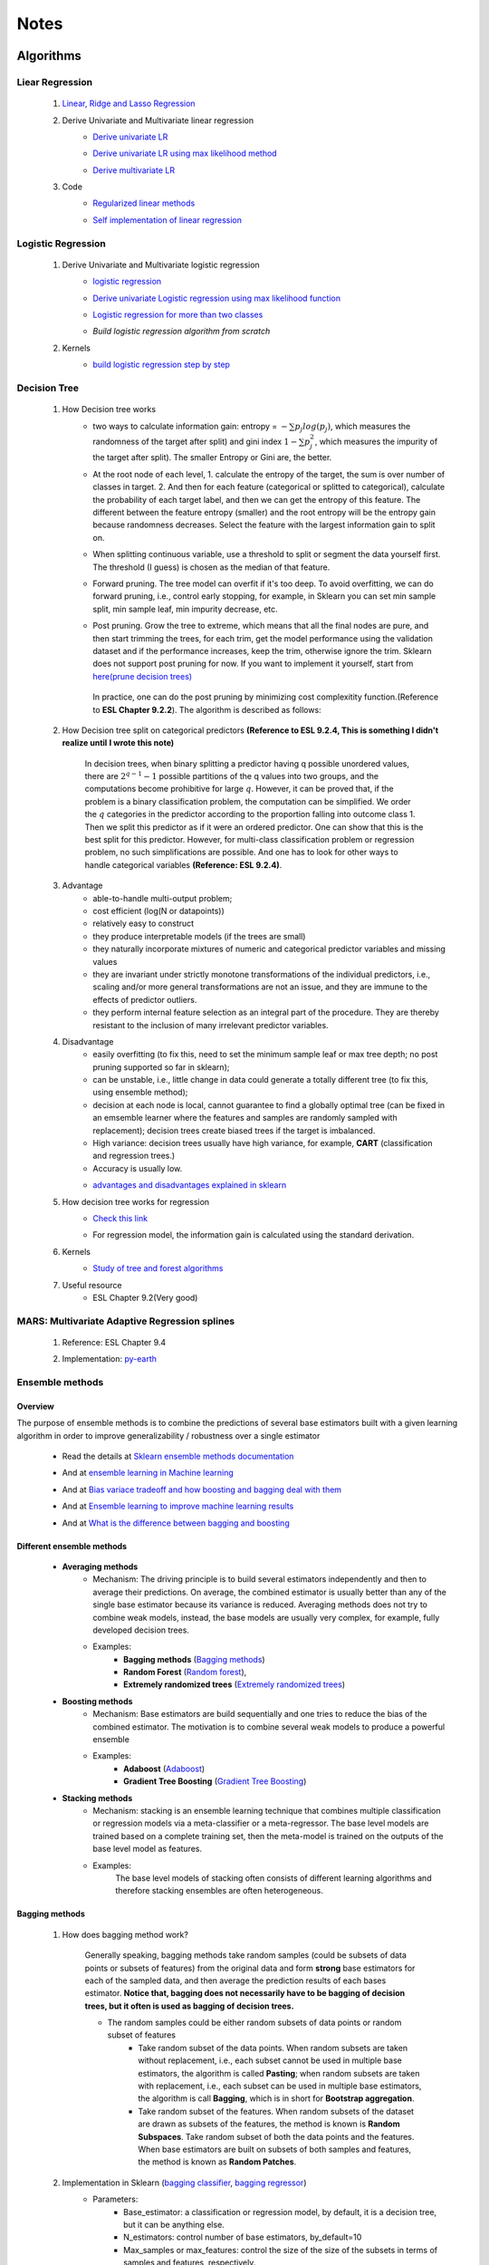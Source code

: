 Notes
*********


Algorithms
===========

Liear Regression
------------------

    #. `Linear, Ridge and Lasso Regression`_
        .. _Linear, Ridge and Lasso Regression: https://www.analyticsvidhya.com/blog/2017/06/a-comprehensive-guide-for-linear-ridge-and-lasso-regression/
    #. Derive Univariate and Multivariate linear regression
        * `Derive univariate LR`_
            .. _Derive univariate LR: https://eli.thegreenplace.net/2014/derivation-of-the-normal-equation-for-linear-regression
        * `Derive univariate LR using max likelihood method`_
            .. _Derive univariate LR using max likelihood method: https://www.stat.cmu.edu/~cshalizi/mreg/15/lectures/06/lecture-06.pdf
        * `Derive multivariate LR`_
            .. _Derive multivariate LR: http://www.public.iastate.edu/~maitra/stat501/lectures/MultivariateRegression.pdf
    #. Code
        * `Regularized linear methods`_
            .. _Regularized linear methods: https://www.kaggle.com/apapiu/regularized-linear-models
        * `Self implementation of linear regression`_
            .. _Self implementation of linear regression: https://www.kaggle.com/mosa94/linear-regression-implementations

Logistic Regression
--------------------
    #. Derive Univariate and Multivariate logistic regression
        * `logistic regression`_
            .. _logistic regression: https://web.stanford.edu/class/archive/cs/cs109/cs109.1166/pdfs/40%20LogisticRegression.pdf
        * `Derive univariate Logistic regression using max likelihood function`_
            .. _Derive univariate Logistic regression using max likelihood function: http://www.win-vector.com/blog/2011/09/the-simpler-derivation-of-logistic-regression/
        * `Logistic regression for more than two classes`_
            .. _Logistic regression for more than two classes: https://www.stat.cmu.edu/~cshalizi/uADA/12/lectures/ch12.pdf
        * `Build logistic regression algorithm from scratch`
            .. _Build logistic regression algorithm from scratch: https://beckernick.github.io/logistic-regression-from-scratch/
            
    #. Kernels
        * `build logistic regression step by step`_
            .. _build logistic regression step by step: https://towardsdatascience.com/building-a-logistic-regression-in-python-step-by-step-becd4d56c9c8

Decision Tree
--------------

    #. How Decision tree works
        *  two ways to calculate information gain: entropy = :math:`-\sum{p_j log(p_j)}`, which measures the randomness of
           the target after split) and gini index :math:`1-\sum{p_j^2}`, which measures the impurity of the target
           after split). The smaller Entropy or Gini are, the better.

        *  At the root node of each level, 1. calculate the entropy of the target, the sum is over number of classes in
           target. 2. And then for each feature (categorical or splitted to categorical), calculate the probability of
           each target label, and then we can get the entropy of this feature. The different between the feature
           entropy (smaller) and the root entropy will be the entropy gain because randomness decreases. Select the
           feature with the largest information gain to split on.

        *  When splitting continuous variable, use a threshold to split or segment the data yourself first. The
           threshold (I guess) is chosen as the median of that feature.

        *  Forward pruning. The tree model can overfit if it's too deep. To avoid overfitting, we can do forward
           pruning, i.e., control early stopping, for example, in Sklearn you can set min sample split, min sample
           leaf, min impurity decrease, etc.

        *  Post pruning. Grow the tree to extreme, which means that all the final nodes are pure, and then start
           trimming the trees, for each trim, get the model performance using the validation dataset and if
           the performance increases, keep the trim, otherwise ignore the trim. Sklearn does not support post
           pruning for now.  If you want to implement it yourself, start from `here(prune decision trees)`_
            .. _here(prune decision trees): https://stackoverflow.com/questions/49428469/pruning-decision-trees
           In practice, one can do the post pruning by minimizing cost complexitity function.(Reference to **ESL Chapter 9.2.2**).
           The algorithm is described as follows:
            .. image:: attachment/tree_pruning.png

    #. How Decision tree split on categorical predictors **(Reference to ESL 9.2.4, This is something I didn't realize until**
       **I wrote this note)**

        In decision trees, when binary splitting a predictor having q possible unordered values, there are :math:`2^{q-1}-1` possible partitions of the q values into two groups, and
        the computations become prohibitive for large :math:`q`. However, it can be proved that, if the problem is a binary classification
        problem, the computation can be simplified. We order the :math:`q` categories in the predictor according to the proportion falling
        into outcome class 1. Then we split this predictor as if it were an ordered predictor. One can show that this is the best
        split for this predictor. However, for multi-class classification problem or regression problem, no such simplifications
        are possible. And one has to look for other ways to handle categorical variables **(Reference: ESL 9.2.4)**.



    #. Advantage
        * able-to-handle multi-output problem;
        * cost efficient (log(N or datapoints))
        * relatively easy to construct
        * they produce interpretable models (if the trees are small)
        * they naturally incorporate mixtures of numeric and categorical predictor variables and missing values
        * they are invariant under strictly monotone transformations of the individual predictors, i.e., scaling and/or
          more general transformations are not an issue, and they are immune to the effects of predictor outliers.
        * they perform internal feature selection as an integral part of the procedure. They are thereby resistant to the inclusion
          of many irrelevant predictor variables.
    #. Disadvantage
        * easily overfitting (to fix this, need to set the minimum sample leaf or max tree depth;
          no post pruning supported so far in sklearn);
        * can be unstable, i.e., little change in data could generate a totally different tree (to fix this, using
          ensemble method);
        * decision at each node is local, cannot guarantee to find a globally optimal tree (can be fixed in an emsemble
          learner where the features and samples are randomly sampled with replacement); decision trees create biased
          trees if the target is imbalanced.
        * High variance: decision trees usually have high variance, for example, **CART** (classification and regression
          trees.)
        * Accuracy is usually low.


        * `advantages and disadvantages explained in sklearn`_
            .. _advantages and disadvantages explained in sklearn: http://scikit-learn.org/stable/modules/tree.html

    #. How decision tree works for regression
        * `Check this link`_
            .. _Check this link: http://chem-eng.utoronto.ca/~datamining/dmc/decision_tree_reg.htm
        *  For regression model, the information gain is calculated using the standard derivation.  

    #. Kernels
        * `Study of tree and forest algorithms`_
            .. _Study of tree and forest algorithms: https://www.kaggle.com/creepykoala/study-of-tree-and-forest-algorithms/notebook
    #. Useful resource
        * ESL Chapter 9.2(Very good)

MARS: Multivariate Adaptive Regression splines
----------------------------------------------
    #. Reference: ESL Chapter 9.4
    #. Implementation: `py-earth`_
        .. _py-earth: https://contrib.scikit-learn.org/py-earth/content.html#


Ensemble methods
------------------

Overview
++++++++++

The purpose of ensemble methods is to combine the predictions of several base estimators built with a given learning
algorithm in order to improve generalizability / robustness over a single estimator

    * Read the details at `Sklearn ensemble methods documentation`_
        .. _Sklearn ensemble methods documentation: http://scikit-learn.org/stable/modules/ensemble.html
    * And at `ensemble learning in Machine learning`_
        .. _ensemble learning in Machine learning: https://towardsdatascience.com/ensemble-learning-in-machine-learning-getting-started-4ed85eb38e00
    * And at `Bias variace tradeoff and how boosting and bagging deal with them`_
        .. _Bias variace tradeoff and how boosting and bagging deal with them: http://www.cs.cornell.edu/courses/cs578/2005fa/CS578.bagging.boosting.lecture.pdf
    * And at `Ensemble learning to improve machine learning results`_
        .. _Ensemble learning to improve machine learning results: https://blog.statsbot.co/ensemble-learning-d1dcd548e936
    * And at `What is the difference between bagging and boosting`_
        .. _What is the difference between bagging and boosting: https://quantdare.com/what-is-the-difference-between-bagging-and-boosting/
Different ensemble methods
++++++++++++++++++++++++++++

    * **Averaging methods**
        * Mechanism:  The driving principle is to build several estimators independently and then to average their
          predictions. On average, the combined estimator is usually better than any of the single base estimator
          because its variance is reduced. Averaging methods does not try to combine weak models, instead, the base
          models are usually very complex, for example, fully developed decision trees.
        * Examples:
                    * **Bagging methods** (`Bagging methods`_)
                    * **Random Forest** (`Random forest`_),
                    * **Extremely randomized trees** (`Extremely randomized trees`_)

    * **Boosting methods**
        * Mechanism: Base estimators are build sequentially and one tries to reduce the bias of the combined estimator.
          The motivation is to combine several weak models to produce a powerful ensemble
        * Examples:
                    * **Adaboost** (`Adaboost`_)
                    * **Gradient Tree Boosting** (`Gradient Tree Boosting`_)

    * **Stacking methods**
        * Mechanism: stacking is an ensemble learning technique that combines multiple classification or regression models
          via a meta-classifier or a meta-regressor. The base level models are trained based on a complete training set, then
          the meta-model is trained on the outputs of the base level model as features.
        * Examples:
                The base level models of stacking often consists of different learning algorithms and therefore stacking
                ensembles are often heterogeneous.

.. _Bagging methods:
Bagging methods
++++++++++++++++++

    #. How does bagging method work?

        Generally speaking, bagging methods take random samples (could be subsets of data points or subsets of features)
        from the original data and form **strong** base estimators for each of the sampled data, and then average the
        prediction results of each bases estimator. **Notice that, bagging does not necessarily have to be bagging of
        decision trees, but it often is used as bagging of decision trees.**

        * The random samples could be either random subsets of data points or random subset of features
            * Take random subset of the data points. When random subsets are taken without replacement, i.e., each
              subset cannot be used in multiple base estimators, the algorithm is called **Pasting**; when random subsets
              are taken with replacement, i.e., each subset can be used in multiple base estimators, the algorithm is
              call **Bagging**, which is in short for **Bootstrap aggregation**.
            * Take random subset of the features. When random subsets of the dataset are drawn as subsets of the
              features, the method is known is **Random Subspaces**. Take random subset of both the data points
              and the features. When base estimators are built on subsets of both samples and features,
              the method is known as **Random Patches**.

    #. Implementation in Sklearn (`bagging classifier`_, `bagging regressor`_)
        .. _bagging classifier: http://scikit-learn.org/stable/modules/generated/sklearn.ensemble.BaggingClassifier.html
        .. _bagging regressor: http://scikit-learn.org/stable/modules/generated/sklearn.ensemble.BaggingRegressor.html

        * Parameters:
            * Base_estimator: a classification or regression model, by default, it is a decision tree, but it can be
              anything else.
            * N_estimators: control number of base estimators, by_default=10
            * Max_samples or max_features: control the size of the size of the subsets in terms of samples and features,
              respectively.
            * Bootstrap: (by default = True) and bootstrap_features (by default  = False, and usually set to be False)
              control when the subsets are taken with replacement or not. Bootstrap == True usually performs better than
              False, I.e., Bagging performs better than Pasting.
            * Oob_score: control whether the generalization score can be calculated using out-of-bag sampels.
            * Warm_start: if true, reuse the solution of the previous call to fit and add more estimators to the ensemble.


        * Attributes:
            * base_estimator: unfitted base estimator
            * estimators: list of fitted base estimator (list of estimators)
            * Estimators_samples: the subset of drawn samples for each base estimator. (list of arrays)
            * Estimators_features: the subset of drawn features for each base estimator. (list of arrays)
            * Classes: the class labels (array of shape n_classes, for example, [0,1])
            * N_classes: the number of classes
            * Oob_score: score the training dataset obtained using out-of-bag estimate

    #. Pros and Cons:

        * Compared to decision tree
            * more robust and insensitive to the changes in data because averaging over multiple estimators
            * The variance is reduced by introducing randomness into its construction procedure and average the results
              the results from all estimators.

                .. image:: attachment/average_reduce_variance.png
                   :scale: 50 %

                .. image:: attachment/variance_of_bagging.png
                   :scale: 50 %
            * **Avoid overfitting** since each base estimator only use a subset of samples or features, thus could avoid
              fitting (overfitting usually happens when a estimator is fitted over the whole dataset)

        * Compared to boosting methods
            * Bagging has little effort on bias. Boosting can reduce bias by averaging
            * As bagging provides a way to reduce the risk of overfitting and the variance, it works best with strong
              and complex base estimators, for example, fully developed decision trees. While boosting methods usually
              work best with weak models, for example, shallow decision trees.



.. _Random forest:
Random Forest
++++++++++++++
    #. How does Random Forest work?

       Random forest is also a averaging ensemble method, it's like bagging of decision trees. But simple bagging of
       of decision trees have the problem that, the decision trees can have a lot of structural similarities and in turn
       have high correlation in their predictions even though each decision tree grows on a subset of the data. This high
       correlation could harm the prediciton ability of the ensemble method which works the best if the predictions
       from the sub-models are uncorrelated or at best weakly correlated. Random forest improves bagging of decision trees
       by guarantee that the predictions from all the the subtrees have less correlation. It is a simple tweak. In CART
       or bagging of CART, when selecting a split point, the learning algorithm is allowed to look through all variables
       and all variable values in order to select the most optimal split-point. The random forest algorithm changes
       this procedure so that the learning algorithm is limited to a random sample of features of which to search at each split.

       In other words, in Random forest:
        * Each tree is built using a bootstrap sample subset data points of the original data. (This can be turned on
          or turned off using "bootstrap" in sklearn. When bootstrap is off, each individual tree use all the samples)
        * Different from bagging of decision tree, random forest brings more randomness. In bagging of tree models,
          once each tree use a sample subset or a feature subset, and it does not change when growing the tree.
          However, in random forest, when growing each tree, when splitting the node, we don't select the feature that
          has the max information gain from all the features, but from a random subset of all the features. This random
          subset of features are different at each split.

    #. Pros (compared to CART and bagging of CART)
        * The variance is reduced because randomness in introduced and the results are averaged, so variance decreased.
        * The bias usually increases slightly with respect to a single decision tree, but the decrease in variance
          usually can compensate for the increase in bias, hence yielding an overall better model.

    #. Implementation in Sklearn (`Random Forest classifier`_, `Random Forest regressor`_)

        .. _Random Forest classifier: http://scikit-learn.org/stable/modules/generated/sklearn.ensemble.RandomForestClassifier.html
        .. _Random Forest regressor: http://scikit-learn.org/stable/modules/generated/sklearn.ensemble.RandomForestRegressor.html

        * In sklearn, the results is an average of the voting probability for each class in each tree, not the most
          voted class in each tree. This is different than the original paper.
        * Empirical good parameters to use
            * Max_features = n_features (for regression), max_features = sqrt(n_features) for classification. But in practice,
              it's recommended to do grid search over max_features as well.
            * Max_depth = None and min_sample_split=2(fully developed trees) which are both default values. But the
              problem is that it could consume a lot of memory to have fully developed trees. Thus practically,
              use grid search cv for min_sample_split for range(2,10,2) is a good idea, or search for max depth.
              And look at the grid search results for all parameter combination and select a simpler model if the
              performance is similar to the best but more complicated model.
            * When bootstrap is true, we can set oob_score = True so that the generalization accuracy can be estimated
              on the oob samples.(Notethat, in ExtraTrees in sklearn, boostrap by default is false, )

.. _Extremely randomized trees:
Extremely randomized trees
+++++++++++++++++++++++++++
    #. How does it work?
        Extremely randomized tree is different to Random Forest for the following reasons:
            * Each tree use all the data points instead of a bootstrap sample. (This can also be turned on or off in
              sklearn, by default bootstrap is false in Sklearn)
            * The split algorithm is different. At each node, similar to random forest, Extremely randomized trees
              also try to select a subset of features from all features and split these features and see which variable
              gives the most information gain. But the difference is that, extremely randomized trees split each variable
              totally randomly. For example, for feature A (no matter it is categorical or continuous), we first
              calculate the min and max of feature A, and then generate a split threshold from the uniform distribution
              between [A_min, A_max], and use this threshold to split feature A. Here is the split algorithm from the
              original paper.

              .. image:: attachment/extra_tree_split_algorithm.png
                :scale: 50 %
    #. Pros and Cons
        * Compared to Random forest
            * Extremely randomized tree model has even smaller variance but greater bias

.. _Adaboost:
Adaboost
+++++++++++

#. How Adaboost classifier works? (`Sklearn Adaboost`_, ESL Chapter 10.)

    .. _Sklearn Adaboost: http://scikit-learn.org/stable/modules/ensemble.html#zzrh2009

    Adaboost.M1 is the most popular Adaboost algorithm, developed by Freund and Schapire in 1997. The basic idea of Adaboost
    is to build a series of weak estimators sequentially and finally average the predictions of each weak estimators by weights.
    The i-th estimator :math:`G_m` where m is from 1 to M, is built on the weighted data, :math:`\alpha_i X`. For the first
    estimator :math:`G_1(\alpha_1 X)`, :math:`\alpha_1 = \frac{1}{N}X`, i.e., the data are weighted using the same weight. And
    the estimator is equivalent to a estimator built on the original dataset. Then the estimator :math:`G_1` is
    reapplied to data :math:`X` (without weights) to make predictions, the data points that are miss classified are reweighted to highlight
    their importances, i.e., we get :math:`\alpha_2`, and then build the second estimator :math:`G_2(x)`.
    Keep repeating this process until M estimators and weights are formed. Finally, we get the weighted estimator
    :math:`G(X) = \text{sign}\sum_{m=1}^M\alpha_m G_m(X)`

        .. image:: attachment/adaboost_workflow.png
        .. image:: attachment/adaboost_algorithm.png

      **Note:**
      Adaboost is equivalent to **Stagewise Additive modeling** using **Exponential loss function**, i.e., :math:`L(y_i, f(x_i)) = Exp(-y_i f(x_i))`.
      In training data set, we could see that the misclassification error reduce to zero earlier than exponential loss
      as Boosting iteration continues (more and more base estimators are added to the model). For example, after M = 250,
      the misclassification error in the training dataset is already zero, but the exponential error still keep decreasing
      as M increases. It might seem that M = 250 is good enough, however, when we apply the model the test data, we will
      see that the misclassification error in the test data keeps increasing after M = 250, i.e., the model keeps improving
      after M = 250. This show that Adaboost is not optimizing training-set misclassification error, instead, it is optimizing
      the exponential loss, which is more sensitive to changes in the estimated class probabilities. **(Reference to ESL 10.4, 10.5)**

        .. image:: attachment/exponential_loss.png

#. How Adaboost regressor works? (`Adaboost R2`_)

    .. _Adaboost R2: https://pdfs.semanticscholar.org/8d49/e2dedb817f2c3330e74b63c5fc86d2399ce3.pdf

    Adaboost.R2 is the most popular Adaboost algorithm for regression, which is implemented in Sklearn. The difference with Adaboost
    classifier is the way of calculating the weight. In short, the weight applied on data :math:`(x_i,y_i)` in the next estimator
    depends on the loss of prediction :math:`y_i^p`, for example, if the linear loss function is :math:`L_i=\frac{|y^p(x_i)-y_i|}{D}`, where
    :math:`D=sup{|y_i^p(x_i)-y_i|}` for i = 1,...,N. Using this loss for data :math:`(x_i,y_i)`, we can build the weight of it. The
    higher the loss, the larger the weight is.


.. _Gradient Tree Boosting:
Gradient Tree Boosting
++++++++++++++++++++++++
    Of all the well-known learning methods, decision trees come closest to meeting the requirements for serving as an
    off-the-shelf procedure for data mining. They have many good properties, for example, 1) relatively easy to construct
    and they produce interpretable models (if the trees are small) 2) they naturally incorporate mixtures of numeric and categorical
    predictor variables and missing values 3) they are invariant under strictly monotone transformations of the individual predictors,
    i.e., scaling and/or more general transformations are not an issue, and they are immune to the effects of predictor outliers.
    4) they perform internal feature selection as an integral part of the procedure. They are thereby resistant to the inclusion
    of many irrelevant predictor variables. However, trees have one aspect that prevent them from being the ideal tool for
    predictive modeling, namely accuracy. They seldom provide predictive accuracy comparable to the best that can be achieved
    with the data at hand.

    Boosting decision trees can improve their accuracy, often dramatically. However, some advantages for trees
    that are sacrificed by boosting are **speed, interpretability**, and, for AdaBoost, robustness against overlapping class distributions
    and especially mislabeling of the training data.

    A **Gradient boosted model (GBM)** is a generalization of tree boosting that attempts to mitigate these problems, so
    as to produce an accurate and effective off-the-shelf procedure for data mining.

    #. How does it work?
        * `How to explain gradient boosting`_ (amazing)
        * `kaggle master explains gradient boosting`_
        * ESL Chapter 10

        .. _How to explain gradient boosting: http://explained.ai/gradient-boosting/index.html
        .. _kaggle master explains gradient boosting: http://blog.kaggle.com/2017/01/23/a-kaggle-master-explains-gradient-boosting/

    #. How to use it

        * Hyperparameter tuning
            * `Complete Guide to Parameter Tuning in Gradient Boosting (GBM) in Python`_
            * `Tune learning rate for Gradient Boosting with XGBoost`_

            .. _Complete Guide to Parameter Tuning in Gradient Boosting (GBM) in Python: https://www.analyticsvidhya.com/blog/2016/02/complete-guide-parameter-tuning-gradient-boosting-gbm-python/
            .. _Tune learning rate for Gradient Boosting with XGBoost: https://machinelearningmastery.com/tune-learning-rate-for-gradient-boosting-with-xgboost-in-python/

.. _Stochastic Gradient Boosting:
Stochastic Gradient Boosting
+++++++++++++++++++++++++++++



.. _Extreme Gradient Boosting(XGBoost):
eXtreme Gradient Boosting
+++++++++++++++++++++++++++
    #. How does it work
        * `XGBoost original paper`_
        * `Introduction to XGBoost`_
        * `How does XGBoost compare to GBM (TianQi Chen)`_
        * `Introduction to boosted trees (in XGB documentation)`_
            .. _XGBoost original paper: https://arxiv.org/abs/1603.02754
            .. _Introduction to XGBoost: https://machinelearningmastery.com/gentle-introduction-xgboost-applied-machine-learning/
            .. _How does XGBoost compare to GBM (TianQi Chen): https://www.quora.com/What-is-the-difference-between-the-R-gbm-gradient-boosting-machine-and-xgboost-extreme-gradient-boosting
            .. _Introduction to boosted trees (in XGB documentation): https://xgboost.readthedocs.io/en/latest/tutorials/model.html
    #. How to use it

        * Hyperparameter tuning
            * `Complete Guide to Parameter Tuning in XGBoost (with codes in Python)`_

            .. _Complete Guide to Parameter Tuning in XGBoost (with codes in Python): https://www.analyticsvidhya.com/blog/2016/03/complete-guide-parameter-tuning-xgboost-with-codes-python/

    #. How does it compare with other Gradient boosting methods

        * `Compare Grdient boosting with XGBoost`_
            .. _Compare Grdient boosting with XGBoost: https://hackernoon.com/gradient-boosting-and-xgboost-90862daa6c77

.. _Light GBM:
Light GBM
    #. How does it work.

    #. How does it compare with other Gradient boosting methods
       * `Compare CatBoost, LightGBM and XGBoost`_
         .. _Compare CatBoost, LightGBM and XGBoost: https://towardsdatascience.com/catboost-vs-light-gbm-vs-xgboost-5f93620723db


Stacking
+++++++++++++++++++++
    #. How does it work?
        * The algorithm below summarizes stacking
        .. image:: attachment/stacking_algorithm.png



Data preprocessing
==================

Process categorical variables
-----------------------------
    Some algorithms can handle categorical variables naturally, for example, tree based models. However, in ML practice, it
    is more usual to handle categorical variables in data processing stage and before feeding to the algorithms. The question
    is, what is the best way to handle categorical variable? The options are as follows:

    * **Categorical Encoding (Leave them alone)** :
        This only works for algorithms that can deal with categorical variable naturally, for example, decision trees.
        However, it has been shown that this is the best way to handle categorical variables, no matter how many categories are
        in the feature (`Visiting Categorical Features and Encoding in Decision Trees`_). In decision trees, when binary
        splitting a predictor having q possible unordered values, there are :math:`2^{q-1}-1` possible partitions of the q values into two groups, and
        the computations become prohibitive for large :math:`q`. However, it can be proved that, if the problem is a binary classification
        problem, the computation can be simplified. We order the :math:`q` categories in the predictor according to the proportion falling
        into outcome class 1. Then we split this predictor as if it were an ordered predictor. One can show that this is the best
        split for this predictor. However, for multi-class classification problem or regression problem, no such simplifications
        are possible. And one has to look for other ways to handle categorical variables **(Reference: ESL 9.2.4)**.

    * **Numeric Encoding**:

        Convert :math:`q` categories into numeric values from :math:`0` to :math:`q-1`. This usually works better than
        Other encoding methods if :math:`q<1000` (`Visiting Categorical Features and Encoding in Decision Trees`_:
        not sure if this is 100% correctly, but it is convincing to some extent). In Sklearn,  can use `LabelEncoder`_

    .. _LabelEncoder: http://scikit-learn.org/stable/modules/generated/sklearn.preprocessing.LabelEncoder.html

    * **Dummy variables (One-Hot encoder)**
        Create :math:`q` new columns for the feature, and the values are binary. This usually performs worse than **Numeric Encoding**,
        and not recommended to use. In sklearn, one can use `Pandas get_dummies`_

    .. _Pandas get_dummies: https://pandas.pydata.org/pandas-docs/stable/generated/pandas.get_dummies.html

    * **Binary encoder**
        The objective of Binary encoding is to use binary encoding to hash the cardinalities into binary values. It stores
        the same information as One-Hot encoding using hash table which generate much less features. It could outperform
        **Numerical Encoding** when :math:`q` is large.

    Read `Visiting Categorical Features and Encoding in Decision Trees`_ for a detailed investigation/benchmark for all
    these encoding methods to handle categorical variables.

    .. _Visiting Categorical Features and Encoding in Decision Trees: https://medium.com/data-design/visiting-categorical-features-and-encoding-in-decision-trees-53400fa65931

Handle Missing values
---------------------

Data Transformation
--------------------

